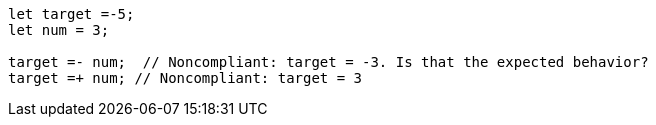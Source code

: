 [source,javascript]
----
let target =-5;
let num = 3;

target =- num;  // Noncompliant: target = -3. Is that the expected behavior?
target =+ num; // Noncompliant: target = 3
----
